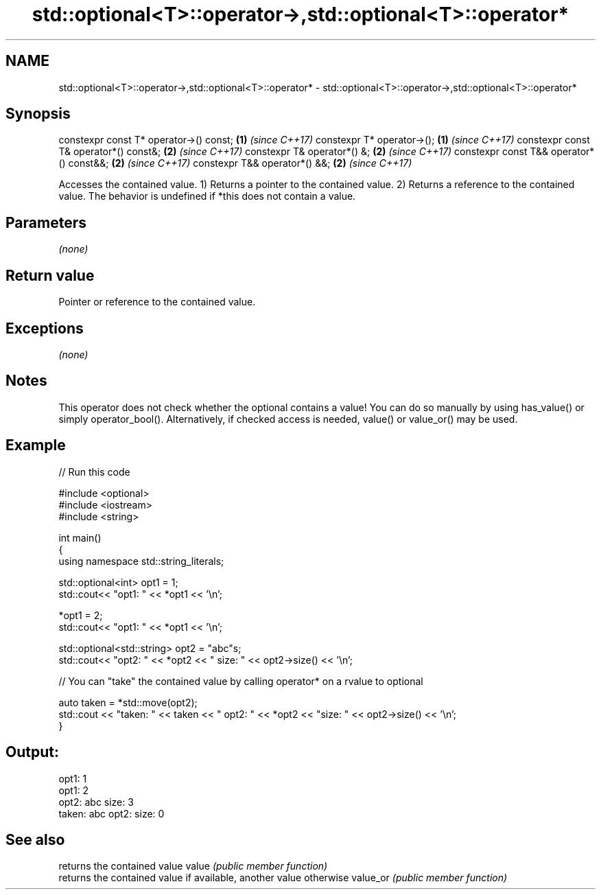 .TH std::optional<T>::operator->,std::optional<T>::operator* 3 "2020.03.24" "http://cppreference.com" "C++ Standard Libary"
.SH NAME
std::optional<T>::operator->,std::optional<T>::operator* \- std::optional<T>::operator->,std::optional<T>::operator*

.SH Synopsis

constexpr const T* operator->() const;   \fB(1)\fP \fI(since C++17)\fP
constexpr T* operator->();               \fB(1)\fP \fI(since C++17)\fP
constexpr const T& operator*() const&;   \fB(2)\fP \fI(since C++17)\fP
constexpr T& operator*() &;              \fB(2)\fP \fI(since C++17)\fP
constexpr const T&& operator*() const&&; \fB(2)\fP \fI(since C++17)\fP
constexpr T&& operator*() &&;            \fB(2)\fP \fI(since C++17)\fP

Accesses the contained value.
1) Returns a pointer to the contained value.
2) Returns a reference to the contained value.
The behavior is undefined if *this does not contain a value.

.SH Parameters

\fI(none)\fP

.SH Return value

Pointer or reference to the contained value.

.SH Exceptions

\fI(none)\fP

.SH Notes

This operator does not check whether the optional contains a value! You can do so manually by using has_value() or simply operator_bool(). Alternatively, if checked access is needed, value() or value_or() may be used.

.SH Example


// Run this code

  #include <optional>
  #include <iostream>
  #include <string>

  int main()
  {
      using namespace std::string_literals;

      std::optional<int> opt1 = 1;
      std::cout<< "opt1: "  << *opt1 << '\\n';

      *opt1 = 2;
      std::cout<< "opt1: "  << *opt1 << '\\n';

      std::optional<std::string> opt2 = "abc"s;
      std::cout<< "opt2: " << *opt2 << " size: " << opt2->size() << '\\n';

      // You can "take" the contained value by calling operator* on a rvalue to optional

      auto taken = *std::move(opt2);
      std::cout << "taken: " << taken << " opt2: " << *opt2 << "size: " << opt2->size()  << '\\n';
  }

.SH Output:

  opt1: 1
  opt1: 2
  opt2: abc size: 3
  taken: abc opt2: size: 0


.SH See also


         returns the contained value
value    \fI(public member function)\fP
         returns the contained value if available, another value otherwise
value_or \fI(public member function)\fP




